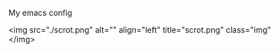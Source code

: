 #+TITLE my emacs config

My emacs config

<img src="./scrot.png"
alt="" align="left"
title="scrot.png"
class="img"
</img>
